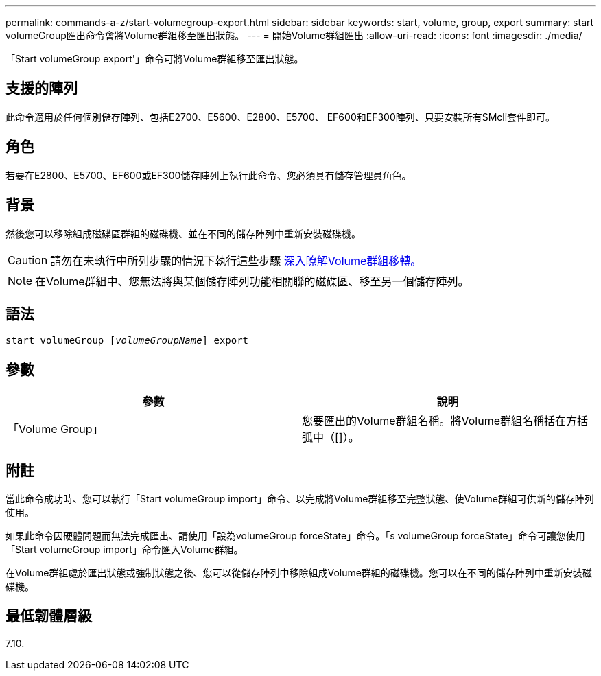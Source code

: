 ---
permalink: commands-a-z/start-volumegroup-export.html 
sidebar: sidebar 
keywords: start, volume, group, export 
summary: start volumeGroup匯出命令會將Volume群組移至匯出狀態。 
---
= 開始Volume群組匯出
:allow-uri-read: 
:icons: font
:imagesdir: ./media/


[role="lead"]
「Start volumeGroup export'」命令可將Volume群組移至匯出狀態。



== 支援的陣列

此命令適用於任何個別儲存陣列、包括E2700、E5600、E2800、E5700、 EF600和EF300陣列、只要安裝所有SMcli套件即可。



== 角色

若要在E2800、E5700、EF600或EF300儲存陣列上執行此命令、您必須具有儲存管理員角色。



== 背景

然後您可以移除組成磁碟區群組的磁碟機、並在不同的儲存陣列中重新安裝磁碟機。

[CAUTION]
====
請勿在未執行中所列步驟的情況下執行這些步驟 xref:../get-started/learn-about-volume-group-migration.html[深入瞭解Volume群組移轉。]

====
[NOTE]
====
在Volume群組中、您無法將與某個儲存陣列功能相關聯的磁碟區、移至另一個儲存陣列。

====


== 語法

[listing, subs="+macros"]
----
pass:quotes[start volumeGroup [_volumeGroupName_]] export
----


== 參數

[cols="2*"]
|===
| 參數 | 說明 


 a| 
「Volume Group」
 a| 
您要匯出的Volume群組名稱。將Volume群組名稱括在方括弧中（[]）。

|===


== 附註

當此命令成功時、您可以執行「Start volumeGroup import」命令、以完成將Volume群組移至完整狀態、使Volume群組可供新的儲存陣列使用。

如果此命令因硬體問題而無法完成匯出、請使用「設為volumeGroup forceState」命令。「s volumeGroup forceState」命令可讓您使用「Start volumeGroup import」命令匯入Volume群組。

在Volume群組處於匯出狀態或強制狀態之後、您可以從儲存陣列中移除組成Volume群組的磁碟機。您可以在不同的儲存陣列中重新安裝磁碟機。



== 最低韌體層級

7.10.
